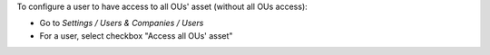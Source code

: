 
To configure a user to have access to all OUs' asset (without all OUs access):

* Go to *Settings / Users & Companies / Users*
* For a user, select checkbox "Access all OUs' asset"
